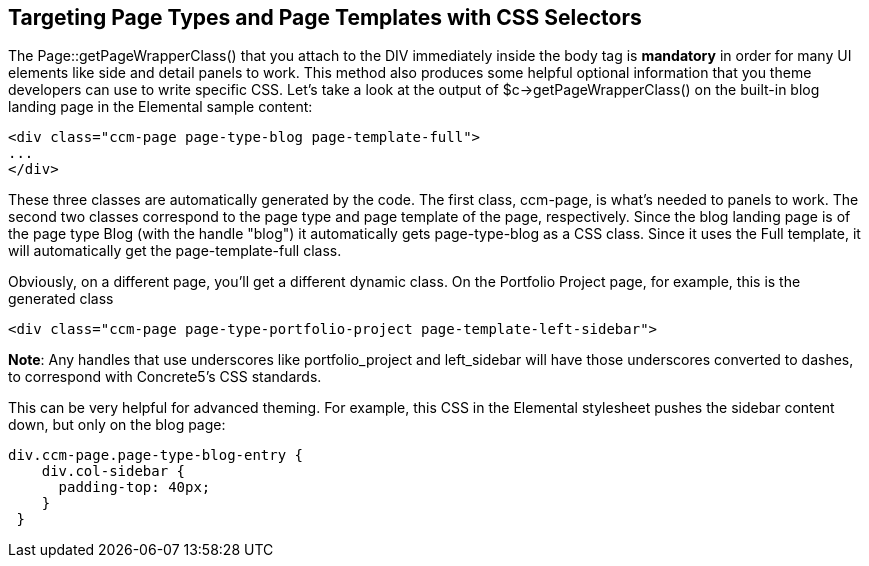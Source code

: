 == Targeting Page Types and Page Templates with CSS Selectors

The Page::getPageWrapperClass() that you attach to the DIV immediately inside the body tag is *mandatory* in order for many UI elements like side and detail panels to work. This method also produces some helpful optional information that you theme developers can use to write specific CSS. Let's take a look at the output of $c->getPageWrapperClass() on the built-in blog landing page in the Elemental sample content:

[source,php]
----
<div class="ccm-page page-type-blog page-template-full">
...
</div>
----

These three classes are automatically generated by the code. The first class, ccm-page, is what's needed to panels to work. The second two classes correspond to the page type and page template of the page, respectively. Since the blog landing page is of the page type Blog (with the handle "blog") it automatically gets page-type-blog as a CSS class. Since it uses the Full template, it will automatically get the page-template-full class.

Obviously, on a different page, you'll get a different dynamic class. On the Portfolio Project page, for example, this is the generated class

[source,php]
----
<div class="ccm-page page-type-portfolio-project page-template-left-sidebar">
----

**Note**: Any handles that use underscores like portfolio_project and left_sidebar will have those underscores converted to dashes, to correspond with Concrete5's CSS standards.

This can be very helpful for advanced theming. For example, this CSS in the Elemental stylesheet pushes the sidebar content down, but only on the blog page:

[source,css]
----
div.ccm-page.page-type-blog-entry {
    div.col-sidebar {
      padding-top: 40px;
    }
 }
----
